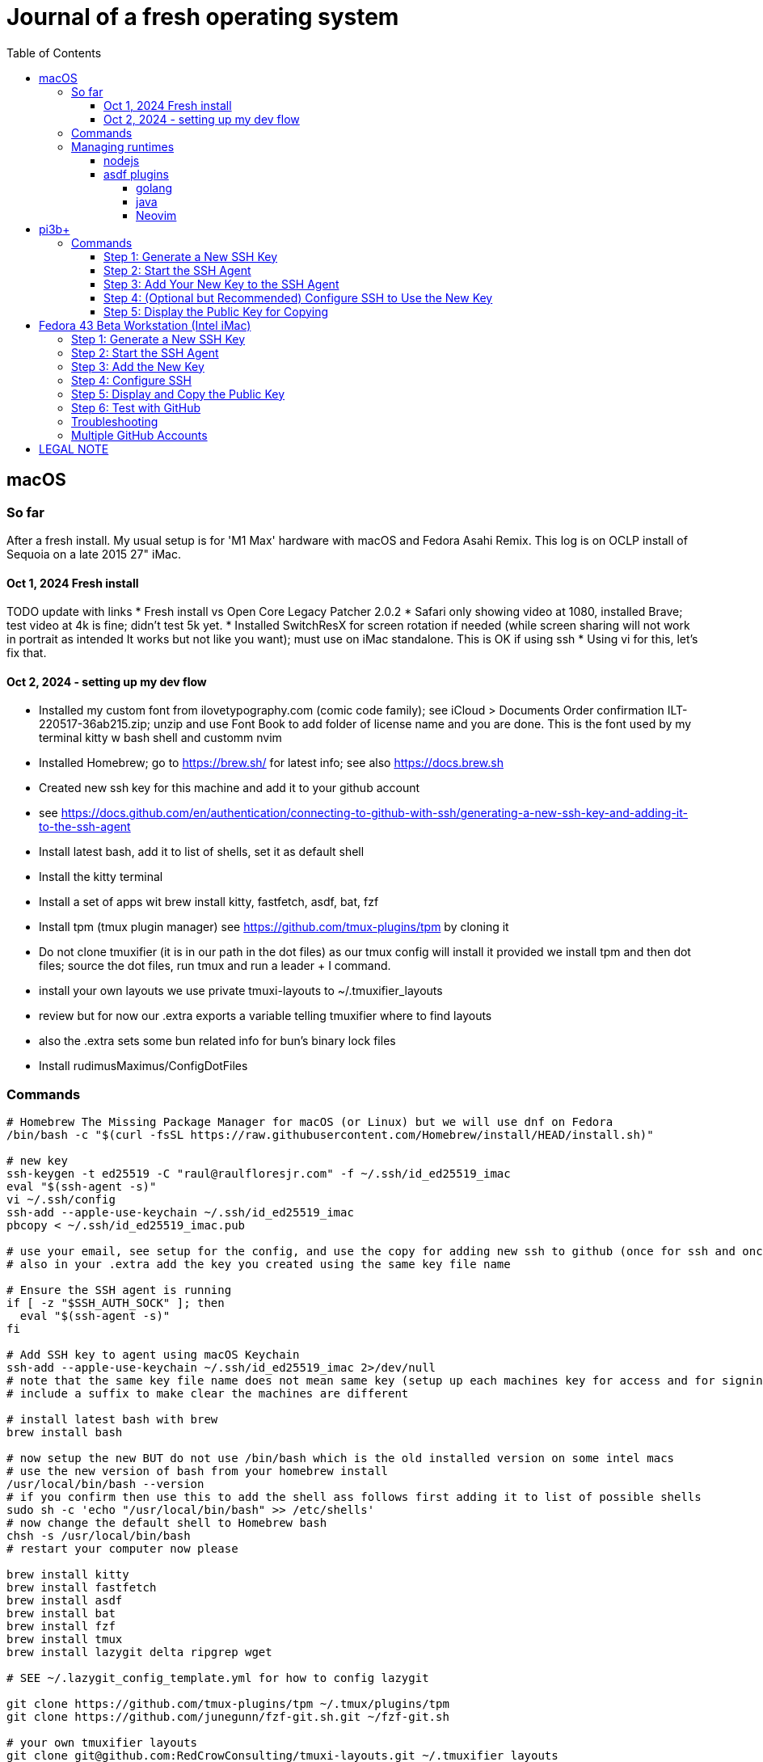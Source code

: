 = Journal of a fresh operating system
:toc: left
:icons: font
:toclevels: 4
:imagesdir: .adoc_images
:source-highlighter: rouge
:source-linenums-option: true

== macOS

=== So far

After a fresh install. My usual setup is for 'M1 Max' hardware with macOS and Fedora Asahi Remix. This log is on OCLP install of Sequoia on a late 2015 27" iMac.

==== Oct 1, 2024 Fresh install

TODO update with links
* Fresh install vs Open Core Legacy Patcher 2.0.2
* Safari only showing video at 1080, installed Brave; test video at 4k is fine; didn't test 5k yet.
* Installed SwitchResX for screen rotation if needed (while screen sharing will not work in portrait as intended It works but not like you want); must use on iMac standalone. This is OK if using ssh
* Using vi for this, let's fix that.

==== Oct 2, 2024 - setting up my dev flow

* Installed my custom font from ilovetypography.com (comic code family); see iCloud > Documents Order confirmation ILT-220517-36ab215.zip; unzip and use Font Book to add folder of license name and you are done. This is the font used by my terminal kitty w bash shell and customm nvim
* Installed Homebrew; go to https://brew.sh/ for latest info; see also https://docs.brew.sh
* Created new ssh key for this machine and add it to your github account
  * see https://docs.github.com/en/authentication/connecting-to-github-with-ssh/generating-a-new-ssh-key-and-adding-it-to-the-ssh-agent
* Install latest bash, add it to list of shells, set it as default shell
* Install the kitty terminal
* Install a set of apps wit brew install kitty, fastfetch, asdf, bat, fzf

* Install tpm (tmux plugin manager) see https://github.com/tmux-plugins/tpm by cloning it
* Do not clone tmuxifier (it is in our path in the dot files) as our tmux config will install it provided we install tpm and then dot files; source the dot files, run tmux and run a leader + I command.
* install your own layouts we use private tmuxi-layouts to ~/.tmuxifier_layouts
* review but for now our .extra exports a variable telling tmuxifier where to find layouts
* also the .extra sets some bun related info for bun's binary lock files

* Install rudimusMaximus/ConfigDotFiles

=== Commands

[source,bash]
----
# Homebrew The Missing Package Manager for macOS (or Linux) but we will use dnf on Fedora
/bin/bash -c "$(curl -fsSL https://raw.githubusercontent.com/Homebrew/install/HEAD/install.sh)"

# new key
ssh-keygen -t ed25519 -C "raul@raulfloresjr.com" -f ~/.ssh/id_ed25519_imac
eval "$(ssh-agent -s)"
vi ~/.ssh/config
ssh-add --apple-use-keychain ~/.ssh/id_ed25519_imac
pbcopy < ~/.ssh/id_ed25519_imac.pub

# use your email, see setup for the config, and use the copy for adding new ssh to github (once for ssh and once for signing)
# also in your .extra add the key you created using the same key file name

# Ensure the SSH agent is running
if [ -z "$SSH_AUTH_SOCK" ]; then
  eval "$(ssh-agent -s)"
fi

# Add SSH key to agent using macOS Keychain
ssh-add --apple-use-keychain ~/.ssh/id_ed25519_imac 2>/dev/null
# note that the same key file name does not mean same key (setup up each machines key for access and for signing)
# include a suffix to make clear the machines are different

# install latest bash with brew
brew install bash

# now setup the new BUT do not use /bin/bash which is the old installed version on some intel macs
# use the new version of bash from your homebrew install
/usr/local/bin/bash --version
# if you confirm then use this to add the shell ass follows first adding it to list of possible shells
sudo sh -c 'echo "/usr/local/bin/bash" >> /etc/shells'
# now change the default shell to Homebrew bash
chsh -s /usr/local/bin/bash
# restart your computer now please

brew install kitty
brew install fastfetch
brew install asdf
brew install bat
brew install fzf
brew install tmux
brew install lazygit delta ripgrep wget

# SEE ~/.lazygit_config_template.yml for how to config lazygit

git clone https://github.com/tmux-plugins/tpm ~/.tmux/plugins/tpm
git clone https://github.com/junegunn/fzf-git.sh.git ~/fzf-git.sh

# your own tmuxifier layouts
git clone git@github.com:RedCrowConsulting/tmuxi-layouts.git ~/.tmuxifier_layouts


mkdir ~/.config/nvim
cd ~/.config/nvim
git clone git@github.com:RedCrowConsulting/nvim-config.git .
# when ready go to a project like cd configDotFiles and run nvim (it will install many items)

# https://github.com/oven-sh/bun install bun by cli not brew
curl -fsSL https://bun.sh/install | bash

# install the dotfiles
curl -sSf https://raw.githubusercontent.com/rudimusmaximus/configDotFiles/refs/heads/main/.cfg_install.sh | bash -s -- -v -h

# restart or source .bashrc

----

=== Managing runtimes

having installed asdf

==== nodejs

TODO make some helper functions to manage the state of lts changes and installation and
remond curent state of node so user can manage. but make the updates and availability
of installed lts versions smoothly automated
see https://github.com/asdf-vm/asdf-nodejs

.commands for installing nodejs (node - each version comes with it's npm but we use bun pm for that)
[source,bash]
----
asdf plugin add nodejs https://github.com/asdf-vm/asdf-nodejs.git

# Before checking for aliases, update nodebuild to check for newly releasead versions
asdf nodejs update-nodebuild

asdf nodejs resolve lts
# outputs: 20.17.0

# Outputs the latest version installed locally which is a LTS
asdf nodejs resolve lts --latest-installed

# Outputs the latest version available for download which is a LTS
asdf nodejs resolve lts --latest-available

# Install the latest available version
asdf global nodejs latest

# we determined latest lts is 20.17.0
# SO, INSTALL TO ASDF
asdf install nodejs 20.17.0
# then set the global nodejs to 20.17.0
asdf global nodejs 20.17.0
----

==== asdf plugins

Use this list to find right url https://github.com/asdf-vm/asdf-plugins?tab=readme-ov-file#plugin-list

Then click to the pligin repository and confirm installation

So we ran :checkhealth in nvim to install what we needed. We needed luarocks wich neads lua 5.1 so
There was one for Lua and one for LuaJIT we want lua for compatibility as JIT if for performance as it converts the code to binary in realtime.
that site gave us

[source,bash]
----

asdf plugin-add lua https://github.com/Stratus3D/asdf-lua.git

----

THEN use the general instructions for working with asdf language plugin

[source,bash]
----

asdf list-all lua

----

this lists all the versions that we can install

[source,bash]
----
try 5.1.5 as it's the latest 5.1 series and checkhealth wants 5.1 but doesn't specify more info
asdf install lua 5.1
asdf global lua 5.1
----

do the same after adding the following plugins but use the latest if not specified otherwise by healthcheck
will add results when done by running

[source,bash]
----
asdf plugin-add python
asdf plugin list --urls

----

SO ADD EACH repo, then use this pattern to install latest of the language or version you need

[source,bash]
----

asdf install python latest
asdf install python 3.12.7
# or just install 3.12.7 watch out for experiments lik with t in the version for now
# we just want nvim to be cool

----

then global if not local in working directory of a project

[source,bash]
----
asdf global python version you just installed
----

NOTE the link for python says asdf plugin install python without url oddly

TODO STOP php was best simply installed with brew, unclear how many of the items installed along the way of errors in making asdf php work.

[source,bash]
----
asdf plugin-add php https://github.com/asdf-community/asdf-php.git
----

note: check inside nvim :help provider-python
make sure bat ~/.tool-versions shows you installed it globally
it should after asdf global python 3.12.7 in our case
Then at a terminal: "python -m pip install --user --upgrade pynvim"
or python3 if your system doesn't see python both should -V to the version you installed

===== golang
[source,bash]
----
asdf plugin add golang https://github.com/asdf-community/asdf-golang.git
asdf install golang latest
asdf global golang latest
----

===== java

Be aware that brew can have openjdk and i don't think that's an issue and there is the mac one too so if you have issues study these facts.
Let's satisfy nvim java and javac requirements like this with asdf:

[source,bash]
----
asdf plugin-add java https://github.com/halcyon/asdf-java.git
asdf install java latest:adoptopenjdk-11
asdf global java latest:adoptopenjdk-11
----

===== Neovim

Use nightly and fallback is just to set the stable version to global.

[source,bash]
----
asdf plugin add neovim
asdf install neovim stable
asdf install neovim nightly
asdf global neovim stable
# or
asdf global neovim nightly
----

Also, make use of the new aliases for this. Already in the dot files.

[source,bash]
----
alias update-nvim-stable='asdf uninstall neovim stable && asdf install neovim stable'
alias update-nvim-nightly='asdf uninstall neovim nightly && asdf install neovim nightly'
----

= pi3b+

Here is the step-by-step guide to generate a new SSH key on your Raspberry Pi, add it to the SSH agent, and display the public key for deployment.

== Commands

=== Step 1: Generate a New SSH Key

This command creates a new, high-security `ed25519` key pair. You will be prompted to enter a passphrase, which is highly recommended for securing your private key.

Open a terminal on your Raspberry Pi and run:

[source,bash]
----
ssh-keygen -t ed25519 -C "your_email@example.com" -f ~/.ssh/id_ed25519_pi3b+
----

* `-t ed25519`: Specifies the `ed25519` algorithm, which is modern, secure, and fast.
* `-C "..."`: A comment to help you identify the key later. Using your email is a common practice.
* `-f ~/.ssh/id_ed25519_pi3b+`: Sets the filename for your new key pair. Two files will be created: `id_ed25519_pi3b+` (the private key) and `id_ed25519_pi3b+.pub` (the public key).

=== Step 2: Start the SSH Agent

The `ssh-agent` is a background program that handles your private keys and their passphrases. This command starts the agent for your current terminal session.

[source,bash]
----
eval "$(ssh-agent -s)"
----

=== Step 3: Add Your New Key to the SSH Agent

This step loads your new private key into the `ssh-agent`, so it can be used for authentication. You will be prompted to enter the passphrase you created in step 1.

[source,bash]
----
ssh-add ~/.ssh/id_ed25519_pi3b+
----

NOTE: This command replaces the macOS-specific `ssh-add --apple-use-keychain`. The `--apple-use-keychain` flag is a feature of macOS to store your passphrase in the system's Keychain. On a Raspberry Pi, `ssh-add` on its own will cache your key's passphrase for the duration of your terminal session.

=== Step 4: (Optional but Recommended) Configure SSH to Use the New Key

You can configure SSH to automatically use this new key for specific hosts. This saves you from having to specify the key on the command line every time you connect.

Open the SSH config file with a text editor:

[source,bash]
----
nano ~/.ssh/config
----

Add a new entry like the following, replacing `github.com` with the server you want to connect to:

[source]
----
Host github.com
  HostName github.com
  User git
  AddKeysToAgent yes
  UseKeychain no
  IdentityFile ~/.ssh/id_ed25519_pi3b+
----

Save the file by pressing kbd:[Ctrl+X], then kbd:[Y], and kbd:[Enter].

=== Step 5: Display the Public Key for Copying

To use your new SSH key, you need to add the *public key* to the server you want to access (e.g., in the `~/.ssh/authorized_keys` file on a remote server or in your GitHub account settings).

NOTE: The macOS `pbcopy` command is not available on Raspberry Pi OS. The simplest way to get the public key is to display it in the terminal, from where you can manually copy it.

[source,bash]
----
cat ~/.ssh/id_ed25519_pi3b+.pub
----

Your public key will be printed to the terminal. It will be a single line of text starting with `ssh-ed25519...`. Highlight this entire line of text and copy it. You can now paste this public key into the appropriate location on your server or service.

= Fedora 43 Beta Workstation (Intel iMac)

These steps set up a new SSH key and configure Fedora to use it with GitHub.

== Step 1: Generate a New SSH Key

Run the following:

[source,bash]
----
ssh-keygen -t ed25519 -C "your_email@example.com" -f ~/.ssh/id_ed25519_imac
----

This creates:
* `~/.ssh/id_ed25519_imac` (private key)
* `~/.ssh/id_ed25519_imac.pub` (public key)

Use a descriptive comment (your email) so GitHub shows which machine the key belongs to.

== Step 2: Start the SSH Agent

On Fedora Workstation, GNOME Keyring usually handles SSH automatically.
Check which agent is running:

[source,bash]
----
echo $SSH_AUTH_SOCK
----

If the path includes `/run/user/.../keyring/ssh`, GNOME Keyring is active.
Otherwise, start a manual agent:

[source,bash]
----
eval "$(ssh-agent -s)"
----

== Step 3: Add the New Key

[source,bash]
----
ssh-add ~/.ssh/id_ed25519_imac
----

* If GNOME Keyring is active, a GUI prompt will appear.
* Choose **“Automatically unlock key whenever I log in”** if you want it remembered across reboots.
* Without keyring, the passphrase is cached until logout.

== Step 4: Configure SSH

Edit your SSH config:

[source,bash]
----
nano ~/.ssh/config
----

Add:

[source]
----
Host github.com
  HostName github.com
  User git
  AddKeysToAgent yes
  IdentityFile ~/.ssh/id_ed25519_imac
----

Save and exit.

== Step 5: Display and Copy the Public Key

[source,bash]
----
cat ~/.ssh/id_ed25519_imac.pub
----

Manually copy it, or install `xclip` and run:

[source,bash]
----
cat ~/.ssh/id_ed25519_imac.pub | xclip -selection clipboard
----

Then paste into GitHub → Settings → SSH and GPG keys → **New SSH key**.

== Step 6: Test with GitHub

Run:

[source,bash]
----
ssh -T git@github.com
----

Notes:
* First time, you’ll be asked to confirm GitHub’s host key. Type `yes`.
* If everything is set up, you’ll see a message like:

----
Hi your-username! You've successfully authenticated, but GitHub does not provide shell access.
----

== Troubleshooting

* If you see `Permission denied (publickey)`, run:

[source,bash]
----
ssh -vT git@github.com
----

This will print debug info showing which key SSH is trying to use.
Confirm that `~/.ssh/id_ed25519_imac` is listed and matches the key uploaded to GitHub.

== Multiple GitHub Accounts

If you use **more than one GitHub account** (e.g., personal + work), create a separate SSH key for each account:

[source,bash]
----
ssh-keygen -t ed25519 -C "work_email@example.com" -f ~/.ssh/id_ed25519_work
----

Then add a second host entry in your SSH config:

[source]
----
Host github-work
  HostName github.com
  User git
  AddKeysToAgent yes
  IdentityFile ~/.ssh/id_ed25519_work
----

Now you can clone repos like this:

[source,bash]
----
git clone git@github-work:your-work-org/repo.git
----

And still use your personal account with:

[source,bash]
----
git clone git@github.com:your-username/repo.git
----

= LEGAL NOTE

Any use of this project's code by GitHub Copilot, past or present, is done
without our permission.  We do not consent to GitHub's use of this project's
code in Copilot.

**We're Using GitHub Under Protest.** For our organization, we mostly use GitHub for private repositories.  We do not recommend it for public or open source work. This project is currently hosted on GitHub.  This is not ideal; GitHub is a
proprietary, trade-secret system that is not Free and Open Souce Software(FOSS).  We are deeply concerned about using a proprietary system like GitHub
to develop our FOSS projects.

We urge you to read about the https://GiveUpGitHub.org[Give up GitHub campaign] from https://sfconservancy.org[the Software Freedom Conservancy] to understand
some reasons why GitHub is not a good place to host FOSS projects.

We are considering other options for any open source work we might do in the future.

image::give_up_git_hub.png[caption="Figure 1: ", title="Logo of the GiveUpGitHub campaign", alt="GitHub character holding bag of money and crushing the words 'user rights'", width="300", height="200", link="http://www.flickr.com/photos/javh/5448336655"]

